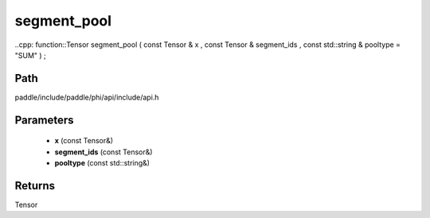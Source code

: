 .. _en_api_paddle_experimental_segment_pool:

segment_pool
-------------------------------

..cpp: function::Tensor segment_pool ( const Tensor & x , const Tensor & segment_ids , const std::string & pooltype = "SUM" ) ;


Path
:::::::::::::::::::::
paddle/include/paddle/phi/api/include/api.h

Parameters
:::::::::::::::::::::
	- **x** (const Tensor&)
	- **segment_ids** (const Tensor&)
	- **pooltype** (const std::string&)

Returns
:::::::::::::::::::::
Tensor
